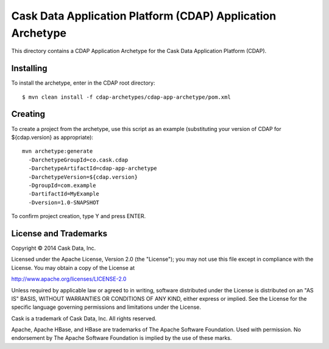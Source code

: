 ===========================================================
Cask Data Application Platform (CDAP) Application Archetype
===========================================================

This directory contains a CDAP Application Archetype for the Cask Data Application Platform (CDAP).


Installing
==========

To install the archetype, enter in the CDAP root directory::

  $ mvn clean install -f cdap-archetypes/cdap-app-archetype/pom.xml


Creating
========

To create a project from the archetype, use this script as an example
(substituting your version of CDAP for ${cdap.version} as appropriate)::

  mvn archetype:generate
    -DarchetypeGroupId=co.cask.cdap
    -DarchetypeArtifactId=cdap-app-archetype
    -DarchetypeVersion=${cdap.version}
    -DgroupId=com.example
    -DartifactId=MyExample
    -Dversion=1.0-SNAPSHOT


To confirm project creation, type Y and press ENTER.

License and Trademarks
======================

Copyright © 2014 Cask Data, Inc.

Licensed under the Apache License, Version 2.0 (the "License"); you may not use this file except
in compliance with the License. You may obtain a copy of the License at

http://www.apache.org/licenses/LICENSE-2.0

Unless required by applicable law or agreed to in writing, software distributed under the 
License is distributed on an "AS IS" BASIS, WITHOUT WARRANTIES OR CONDITIONS OF ANY KIND, 
either express or implied. See the License for the specific language governing permissions 
and limitations under the License.

Cask is a trademark of Cask Data, Inc. All rights reserved.

Apache, Apache HBase, and HBase are trademarks of The Apache Software Foundation. Used with
permission. No endorsement by The Apache Software Foundation is implied by the use of these marks.

